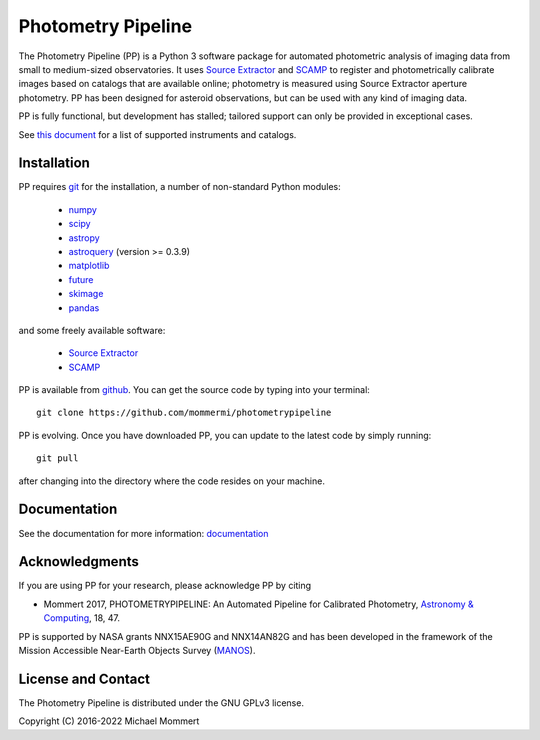 Photometry Pipeline 
===================

The Photometry Pipeline (PP) is a Python 3 software package for
automated photometric analysis of imaging data from small to
medium-sized observatories. It uses `Source Extractor`_ and `SCAMP`_ to
register and photometrically calibrate images based on catalogs that
are available online; photometry is measured using Source Extractor
aperture photometry. PP has been designed for asteroid observations,
but can be used with any kind of imaging data.

PP is fully functional, but development has stalled; tailored support
can only be provided in exceptional cases. 

See `this document`_ for a list of supported instruments and catalogs.

Installation
------------

PP requires `git`_ for the installation, a number of non-standard
Python modules:

  * `numpy`_
  * `scipy`_
  * `astropy`_
  * `astroquery`_ (version >= 0.3.9)
  * `matplotlib`_
  * `future`_
  * `skimage`_
  * `pandas`_
  
and some freely available software:

  * `Source Extractor`_
  * `SCAMP`_  

PP is available from `github`_. You can get the source code by typing
into your terminal::

  git clone https://github.com/mommermi/photometrypipeline

PP is evolving. Once you have downloaded PP, you can update to the
latest code by simply running::

  git pull

after changing into the directory where the code resides on your machine.

Documentation
-------------

See the documentation for more information: `documentation`_



Acknowledgments
---------------

If you are using PP for your research, please acknowledge PP by citing

* Mommert 2017, PHOTOMETRYPIPELINE: An Automated Pipeline for Calibrated Photometry, `Astronomy & Computing`_, 18, 47.

PP is supported by NASA grants NNX15AE90G and NNX14AN82G and has been
developed in the framework of the Mission Accessible Near-Earth
Objects Survey (`MANOS`_).


License and Contact
-------------------

The Photometry Pipeline is distributed under the GNU GPLv3 license.

Copyright (C) 2016-2022  Michael Mommert 


.. _github: http://github.com/mommermi/photometrypipeline
.. _git: http://www.git-scm.com/
.. _numpy: http://www.numpy.org/
.. _scipy: http://www.scipy.org/
.. _astropy: http://www.astropy.org/
.. _astroquery: http://github.com/astropy/astroquery
.. _matplotlib: http://matplotlib.org/
.. _future: http://python-future.org/
.. _skimage: https://scikit-image.org/
.. _pandas: http://pandas.pydata.org/
.. _Source Extractor: http://www.astromatic.net/software/sextractor
.. _SCAMP: http://www.astromatic.net/software/scamp
.. _documentation: http://photometrypipeline.readthedocs.io/en/latest/
.. _this document: http://photometrypipeline.readthedocs.io/en/latest/supported.html
.. _Astronomy & Computing: http://www.sciencedirect.com/science/article/pii/S2213133716300816
.. _MANOS: http://manosobs.wordpress.com/
.. _photometrypipeline users' group: https://groups.google.com/d/forum/photometrypipeline_users
